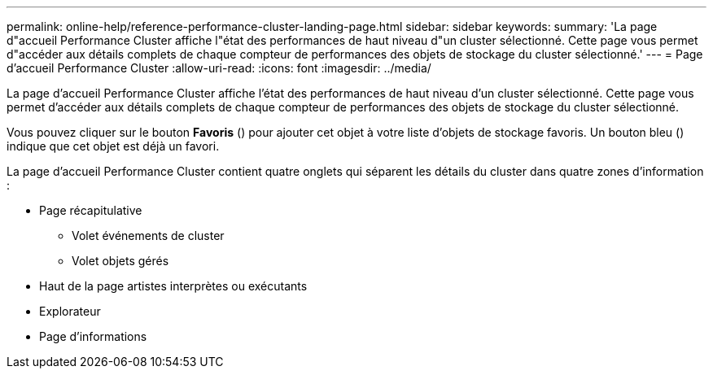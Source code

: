---
permalink: online-help/reference-performance-cluster-landing-page.html 
sidebar: sidebar 
keywords:  
summary: 'La page d"accueil Performance Cluster affiche l"état des performances de haut niveau d"un cluster sélectionné. Cette page vous permet d"accéder aux détails complets de chaque compteur de performances des objets de stockage du cluster sélectionné.' 
---
= Page d'accueil Performance Cluster
:allow-uri-read: 
:icons: font
:imagesdir: ../media/


[role="lead"]
La page d'accueil Performance Cluster affiche l'état des performances de haut niveau d'un cluster sélectionné. Cette page vous permet d'accéder aux détails complets de chaque compteur de performances des objets de stockage du cluster sélectionné.

Vous pouvez cliquer sur le bouton *Favoris* (image:../media/favorites-inactive.png[""]) pour ajouter cet objet à votre liste d'objets de stockage favoris. Un bouton bleu (image:../media/favorites-active.png[""]) indique que cet objet est déjà un favori.

La page d'accueil Performance Cluster contient quatre onglets qui séparent les détails du cluster dans quatre zones d'information :

* Page récapitulative
+
** Volet événements de cluster
** Volet objets gérés


* Haut de la page artistes interprètes ou exécutants
* Explorateur
* Page d'informations

